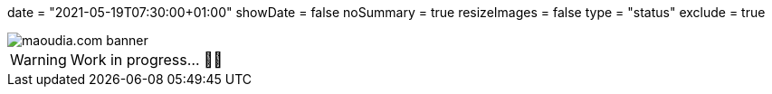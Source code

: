 +++
date = "2021-05-19T07:30:00+01:00"
showDate = false
noSummary = true
resizeImages = false
type = "status"
exclude = true
+++

:source-highlighter: highlightjs
:icons: font

image::/images/banners/banner-700x350.png[maoudia.com banner]

[WARNING]
====
Work in progress... 👨‍💻
====
